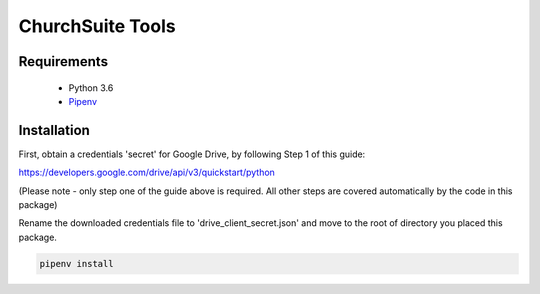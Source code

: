 ChurchSuite Tools
=================

Requirements
------------

 * Python 3.6
 * Pipenv_

Installation
------------

First, obtain a credentials 'secret' for Google Drive, by following Step 1 of this guide:

https://developers.google.com/drive/api/v3/quickstart/python

(Please note - only step one of the guide above is required. All other steps are
covered automatically by the code in this package)

Rename the downloaded credentials file to 'drive_client_secret.json' and
move to the root of directory you placed this package.

.. code:: sh

          pipenv install

.. _Pipenv: https://docs.pipenv.org/
